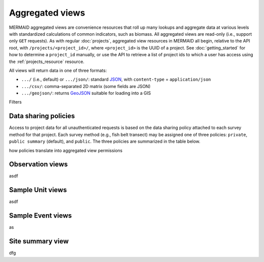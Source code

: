 Aggregated views
================

MERMAID aggregated views are convenience resources that roll up many lookups and aggregate data at various levels with standardized calculations of common indicators, such as biomass. All aggregated views are read-only (i.e., support only ``GET`` requests). As with regular :doc:`projects`, aggregated view resources in MERMAID all begin, relative to the API root, with ``/projects/<project_id>/``, where ``<project_id>`` is the UUID of a project. See :doc:`getting_started` for how to determine a ``project_id`` manually, or use the API to retrieve a list of project ids to which a user has access using the :ref:`projects_resource` resource.

All views will return data in one of three formats:

- ``.../`` (i.e., default) or ``.../json/``: standard `JSON <https://www.json.org/json-en.html>`_, with ``content-type`` = ``application/json``
- ``.../csv/``: comma-separated 2D matrix (some fields are JSON)
- ``.../geojson/``: returns `GeoJSON <https://geojson.org/>`_ suitable for loading into a GIS

Filters

.. _data_sharing:

Data sharing policies
---------------------

Access to project data for all unauthenticated requests is based on the data sharing policy attached to each survey method for that project. Each survey method (e.g., fish belt transect) may be assigned one of three policies: ``private``, ``public summary`` (default), and ``public``. The three policies are summarized in the table below.

how policies translate into aggregated view permissions

.. image:: _static/MERMAID-data-policy-draft-April2019.png

Observation views
-----------------

asdf

Sample Unit views
-----------------

asdf

Sample Event views
------------------

as

Site summary view
-----------------

dfg
